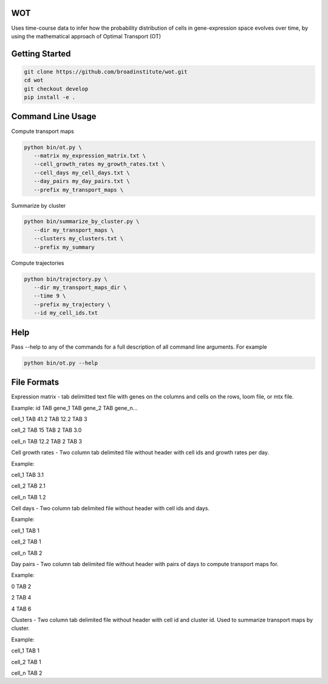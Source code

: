 ============
WOT
============


Uses time-course data to infer how the probability distribution of cells in gene-expression space evolves over time,
by using the mathematical approach of Optimal Transport (OT)

========================
Getting Started
========================
.. code-block:: bash

    git clone https://github.com/broadinstitute/wot.git
    cd wot
    git checkout develop
    pip install -e .

========================
Command Line Usage
========================

Compute transport maps

.. code-block:: bash

    python bin/ot.py \
       --matrix my_expression_matrix.txt \
       --cell_growth_rates my_growth_rates.txt \
       --cell_days my_cell_days.txt \
       --day_pairs my_day_pairs.txt \
       --prefix my_transport_maps \

Summarize by cluster

.. code-block:: bash

    python bin/summarize_by_cluster.py \
       --dir my_transport_maps \
       --clusters my_clusters.txt \
       --prefix my_summary

Compute trajectories

.. code-block:: bash

    python bin/trajectory.py \
       --dir my_transport_maps_dir \
       --time 9 \
       --prefix my_trajectory \
       --id my_cell_ids.txt

========================
Help
========================
Pass --help to any of the commands for a full description of all command line arguments. For example

.. code-block:: bash

    python bin/ot.py --help

========================
File Formats
========================
Expression matrix - tab delimitted text file with genes on the columns and cells on the rows, loom file, or mtx file.

Example:
id TAB gene_1 TAB gene_2 TAB gene_n...

cell_1 TAB 41.2 TAB 12.2 TAB 3

cell_2 TAB 15 TAB 2 TAB 3.0

cell_n TAB 12.2 TAB 2 TAB 3



Cell growth rates - Two column tab delimited file without header with cell ids and growth rates per day.

Example:

cell_1 TAB 3.1

cell_2 TAB 2.1

cell_n TAB 1.2


Cell days - Two column tab delimited file without header with cell ids and days.

Example:

cell_1 TAB 1

cell_2 TAB 1

cell_n TAB 2


Day pairs - Two column tab delimited file without header with pairs of days to compute transport maps for.

Example:

0 TAB 2

2 TAB 4

4 TAB 6


Clusters - Two column tab delimited file without header with cell id and cluster id. Used to summarize transport maps by cluster.

Example:

cell_1 TAB 1

cell_2 TAB 1

cell_n TAB 2
